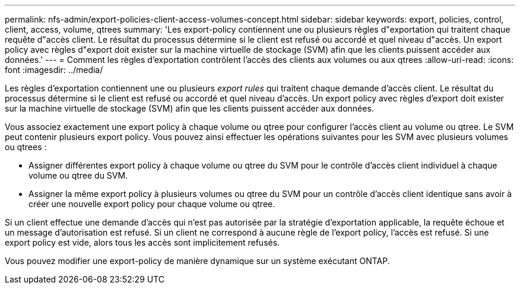 ---
permalink: nfs-admin/export-policies-client-access-volumes-concept.html 
sidebar: sidebar 
keywords: export, policies, control, client, access, volume, qtrees 
summary: 'Les export-policy contiennent une ou plusieurs règles d"exportation qui traitent chaque requête d"accès client. Le résultat du processus détermine si le client est refusé ou accordé et quel niveau d"accès. Un export policy avec règles d"export doit exister sur la machine virtuelle de stockage (SVM) afin que les clients puissent accéder aux données.' 
---
= Comment les règles d'exportation contrôlent l'accès des clients aux volumes ou aux qtrees
:allow-uri-read: 
:icons: font
:imagesdir: ../media/


[role="lead"]
Les règles d'exportation contiennent une ou plusieurs _export rules_ qui traitent chaque demande d'accès client. Le résultat du processus détermine si le client est refusé ou accordé et quel niveau d'accès. Un export policy avec règles d'export doit exister sur la machine virtuelle de stockage (SVM) afin que les clients puissent accéder aux données.

Vous associez exactement une export policy à chaque volume ou qtree pour configurer l'accès client au volume ou qtree. Le SVM peut contenir plusieurs export policy. Vous pouvez ainsi effectuer les opérations suivantes pour les SVM avec plusieurs volumes ou qtrees :

* Assigner différentes export policy à chaque volume ou qtree du SVM pour le contrôle d'accès client individuel à chaque volume ou qtree du SVM.
* Assigner la même export policy à plusieurs volumes ou qtree du SVM pour un contrôle d'accès client identique sans avoir à créer une nouvelle export policy pour chaque volume ou qtree.


Si un client effectue une demande d'accès qui n'est pas autorisée par la stratégie d'exportation applicable, la requête échoue et un message d'autorisation est refusé. Si un client ne correspond à aucune règle de l'export policy, l'accès est refusé. Si une export policy est vide, alors tous les accès sont implicitement refusés.

Vous pouvez modifier une export-policy de manière dynamique sur un système exécutant ONTAP.
